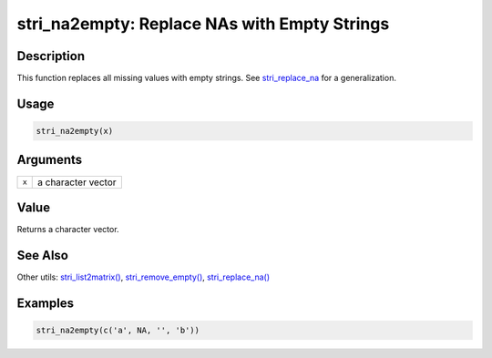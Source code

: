 stri_na2empty: Replace NAs with Empty Strings
=============================================

Description
~~~~~~~~~~~

This function replaces all missing values with empty strings. See `stri_replace_na <stri_replace_na.html>`__ for a generalization.

Usage
~~~~~

.. code-block:: r

   stri_na2empty(x)

Arguments
~~~~~~~~~

===== ==================
``x`` a character vector
===== ==================

Value
~~~~~

Returns a character vector.

See Also
~~~~~~~~

Other utils: `stri_list2matrix() <stri_list2matrix.html>`__, `stri_remove_empty() <stri_remove_empty.html>`__, `stri_replace_na() <stri_replace_na.html>`__

Examples
~~~~~~~~

.. code-block:: r

   stri_na2empty(c('a', NA, '', 'b'))
